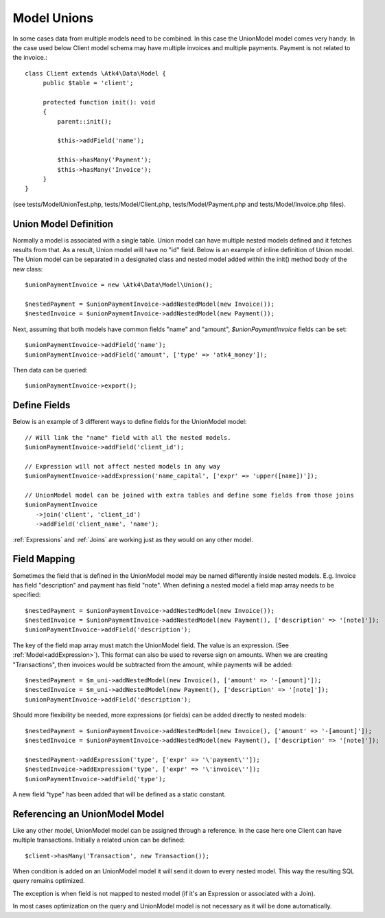 
.. _Unions:

============
Model Unions
============

.. php:namespace:: Atk4\Data\Model

.. php:class:: UnionModel

In some cases data from multiple models need to be combined. In this case the UnionModel model comes very handy.
In the case used below Client model schema may have multiple invoices and multiple payments. Payment is not related to the invoice.::

   class Client extends \Atk4\Data\Model {
        public $table = 'client';

        protected function init(): void
        {
            parent::init();

            $this->addField('name');

            $this->hasMany('Payment');
            $this->hasMany('Invoice');
        }
   }

(see tests/ModelUnionTest.php, tests/Model/Client.php, tests/Model/Payment.php and tests/Model/Invoice.php files).

Union Model Definition
----------------------

Normally a model is associated with a single table. Union model can have multiple nested models defined and it fetches
results from that. As a result, Union model will have no "id" field. Below is an example of inline definition of Union model.
The Union model can be separated in a designated class and nested model added within the init() method body of the new class::

   $unionPaymentInvoice = new \Atk4\Data\Model\Union();

   $nestedPayment = $unionPaymentInvoice->addNestedModel(new Invoice());
   $nestedInvoice = $unionPaymentInvoice->addNestedModel(new Payment());

Next, assuming that both models have common fields "name" and "amount", `$unionPaymentInvoice` fields can be set::

   $unionPaymentInvoice->addField('name');
   $unionPaymentInvoice->addField('amount', ['type' => 'atk4_money']);

Then data can be queried::

   $unionPaymentInvoice->export();

Define Fields
------------------

Below is an example of 3 different ways to define fields for the UnionModel model::

   // Will link the "name" field with all the nested models.
   $unionPaymentInvoice->addField('client_id');

   // Expression will not affect nested models in any way
   $unionPaymentInvoice->addExpression('name_capital', ['expr' => 'upper([name])']);

   // UnionModel model can be joined with extra tables and define some fields from those joins
   $unionPaymentInvoice
      ->join('client', 'client_id')
      ->addField('client_name', 'name');

:ref:`Expressions` and :ref:`Joins` are working just as they would on any other model.

Field Mapping
-------------

Sometimes the field that is defined in the UnionModel model may be named differently inside nested models.
E.g. Invoice has field "description" and payment has field "note".
When defining a nested model a field map array needs to be specified::

   $nestedPayment = $unionPaymentInvoice->addNestedModel(new Invoice());
   $nestedInvoice = $unionPaymentInvoice->addNestedModel(new Payment(), ['description' => '[note]']);
   $unionPaymentInvoice->addField('description');

The key of the field map array must match the UnionModel field. The value is an expression. (See :ref:`Model<addExpression>`).
This format can also be used to reverse sign on amounts. When we are creating "Transactions", then invoices would be
subtracted from the amount, while payments will be added::

   $nestedPayment = $m_uni->addNestedModel(new Invoice(), ['amount' => '-[amount]']);
   $nestedInvoice = $m_uni->addNestedModel(new Payment(), ['description' => '[note]']);
   $unionPaymentInvoice->addField('description');

Should more flexibility be needed, more expressions (or fields) can be added directly to nested models::

   $nestedPayment = $unionPaymentInvoice->addNestedModel(new Invoice(), ['amount' => '-[amount]']);
   $nestedInvoice = $unionPaymentInvoice->addNestedModel(new Payment(), ['description' => '[note]']);

   $nestedPayment->addExpression('type', ['expr' => '\'payment\'']);
   $nestedInvoice->addExpression('type', ['expr' => '\'invoice\'']);
   $unionPaymentInvoice->addField('type');

A new field "type" has been added that will be defined as a static constant.

Referencing an UnionModel Model
--------------------------

Like any other model, UnionModel model can be assigned through a reference. In the case here one Client can have multiple transactions.
Initially a related union can be defined::

   $client->hasMany('Transaction', new Transaction());

When condition is added on an UnionModel model it will send it down to every nested model. This way the resulting SQL query remains optimized.

The exception is when field is not mapped to nested model (if it's an Expression or associated with a Join).

In most cases optimization on the query and UnionModel model is not necessary as it will be done automatically.
